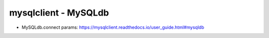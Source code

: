 mysqlclient - MySQLdb
=====================

* MySQLdb.connect params: https://mysqlclient.readthedocs.io/user_guide.html#mysqldb
